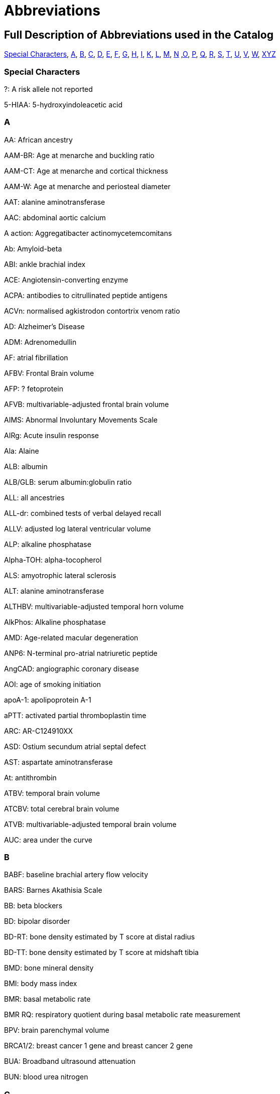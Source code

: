 = Abbreviations

== Full Description of Abbreviations used in the Catalog

<<Special Characters>>, <<A>>, <<B>>, <<C>>, <<D>>, <<E>>, <<F>>, <<G>>, <<H>>, <<I>>, <<K>>, <<L>>, <<M>>, <<N>> ,<<O>>, <<P>>, <<Q>>, <<R>>, <<S>>, <<T>>, <<U>>, <<V>>, <<W>>, <<XYZ>>

=== Special Characters

?: A risk allele not reported


5-HIAA: 5-hydroxyindoleacetic acid

=== A

AA: African ancestry


AAM-BR: Age at menarche and buckling ratio


AAM-CT: Age at menarche and cortical thickness


AAM-W: Age at menarche and periosteal diameter


AAT: alanine aminotransferase


AAC: abdominal aortic calcium


A action: Aggregatibacter actinomycetemcomitans


Ab: Amyloid-beta


ABI: ankle brachial index


ACE: Angiotensin-converting enzyme


ACPA: antibodies to citrullinated peptide antigens


ACVn: normalised agkistrodon contortrix venom ratio


AD: Alzheimer's Disease


ADM: Adrenomedullin


AF: atrial fibrillation


AFBV: Frontal Brain volume


AFP: ? fetoprotein


AFVB: multivariable-adjusted frontal brain volume


AIMS: Abnormal Involuntary Movements Scale


AIRg: Acute insulin response


Ala: Alaine


ALB: albumin


ALB/GLB: serum albumin:globulin ratio


ALL: all ancestries


ALL-dr: combined tests of verbal delayed recall


ALLV: adjusted log lateral ventricular volume


ALP: alkaline phosphatase


Alpha-TOH: alpha-tocopherol


ALS: amyotrophic lateral sclerosis


ALT: alanine aminotransferase


ALTHBV: multivariable-adjusted temporal horn volume


AlkPhos: Alkaline phosphatase


AMD: Age-related macular degeneration


ANP6: N-terminal pro-atrial natriuretic peptide


AngCAD: angiographic coronary disease


AOI: age of smoking initiation


apoA-1: apolipoprotein A-1


aPTT: activated partial thromboplastin time


ARC: AR-C124910XX


ASD: Ostium secundum atrial septal defect


AST: aspartate aminotransferase


At: antithrombin


ATBV: temporal brain volume


ATCBV: total cerebral brain volume


ATVB: multivariable-adjusted temporal brain volume


AUC: area under the curve

=== B

BABF: baseline brachial artery flow velocity


BARS: Barnes Akathisia Scale


BB:	beta blockers


BD: bipolar disorder


BD-RT: bone density estimated by T score at distal radius


BD-TT: bone density estimated by T score at midshaft tibia


BMD: bone mineral density


BMI: body mass index


BMR: basal metabolic rate


BMR RQ: respiratory quotient during basal metabolic rate measurement


BPV: brain parenchymal volume


BRCA1/2: breast cancer 1 gene and breast cancer 2 gene


BUA: Broadband ultrasound attenuation


BUN: blood urea nitrogen

=== C

C: cholesterol


C3: Propionylcarnitine


C4: Butyrylcarnitine


C9: Nonaylcarnitine


C10: Decanoylcarnitine


C10:2: Decadienylcarnitine


C12: Dodecanoylcarnitine


C14:1-OH: Hydroxytetradecenoylcarnitine


CA19-9: cancer antigen 19-9


CAC: coronary artery calcification


CAL:coronary artery lesions


CB-PWV: carotid brachial pulse wave velocity


CBT: Cortical thickness of the tibia


CC16: Clara cell secretory protein


CCA: common carotid artery


CCA IMT: common carotid artery intimal medial thickness


CCB: calcium channel blockers


CCT: central corneal thickness


CD40L: Ligand, serum & plasma


cDAS28: Disease Activity Score


CDC: Complicated disease course


CE: cholesterol ester


CEA: carcinoembryonic antigen


Cer: ceramide


CERAD-dr: Consortium to Establish a Registry for Alzheimer’s Disease delayed recall


CEU: CEPH (Centre d'Etude du Polymorphisme Humain) from Utah


CF-PWVLTA: carotid-femoral pulse wave velocity, long-term average


CHS1: 1st principal component on transformed hue and saturation values


CK: creatinine kinase


CKD: chronic kidney disease


cHAQ: health assessment questionnaire score


cHL: Classical Hodgkin lymphoma


CIGSTAT: former/current smokers


cIMT: carotid intima media thickness


CL: cleft lip without cleft palate


CL/P: cleft lip with or without cleft palate


COWA: total number of correct words across three letters


CP: cleft palate


CPd: Chronic periodontitis


CPD: cigarettes per day


CPDBI: 10 or more cigarettes per day


CRP: C-reactive protein


CRP average 2,6,7: C-reactive protein (CRP) averaged from 3 examinations (over about 20 years)


CRP2: C-reactive protein, offspring exam 2


CRP average 2,6,7: C-reactive protein average exam 2,6,7


CRP6: C-reactive protein exam 6


CS: cardioembolic stroke


cSJC: Swollen joint count


cTJC: Tender joint count


CVD: cardiovascular disease


CVLT-dr: California Verbal Learning Test delayed recall (belongs to WL-dr category)

=== D

D: particle diameter


DBP: diastolic blood pressure


DBPLTA: diastolic blood pressure, long-term average


D.f.: Dermatophagoides farina


DG: Desialylated 2AB-labelled human plasma N-glycans groups


DGI+FUSION+WTCCC: combined results from the DGI, FUSION, WTCCC analyses


DHEA-S: dehydroisoandrosterone sulfate


DI: Disposition index


DM: diabetes mellitus


D.p.: Dermatophagoides pteronyssinus


DWRT-dr: Delayed Word Recall Test (belongs to WL-dr category)


DXA: dual energy X-ray absorptiometry

=== E

EA: European Ancestry


EBV: Epstein-Barr virus


EDS: excessive daytime sleepiness


EER: estimated energy requirement


eGFR: glomerular filtration rate


eGFRcrea: estimated glomerular filtration rate based on serum creatinine


eGFRcys: serum cystatin C


EIM: Extraintestinal manifestations


EM: Elated mania


ER +ve: Estrogen receptor positive


ER -ve: Estrogen receptor negative


ET-1: Endothelin-1


ET: endocrine treatment


ESCC: esophageal squamous cell carcinoma


ESRD: end-stage renal disease


ESS: Epworth Sleepiness Scale


Est-C: esterified cholesterol


EVNV: ever smokers, never smokers

=== F

F2: Factor 2 (visual memory and organization)


F3: Factor 3 (measure of attention and executive function - Trails A and B)


FA: female athletes


FC: free cholesterol


FEF: forced expiratory flow


FEV1: forced expiratory volume in 1 second


fev1slope: longitudinal slope of forced expiratory volume in one second


FG: fibrinogen


FI: fasting insulin


FLE: female long endurance athletes


FN: femoral neck


FNBMDm: femoral bone mineral density in males


FPG: fasting plasma glucose


fPS: free Protein S


Free T3: fasting serum free triiodothyronine


FS: female-only stroke


FSD: female sexual dysfunction


FSG: fasting serum glucose


FSH: follicle-stimulating hormone


FSIGT: frequently sampled intravenous glucose tolerance test


Ft3: free thyroxine 3


Ft4: free thyroxine


FTD: frontotemporal dementia


FUC-A: Antennary fucosylated glycans


funcPS: functional Protein S


FVC:  forced vital capacity


FVII: Coagulation factors VII


FWLTA: forward wave amplitude, long-term average

=== G

G3D: grade 3 diarrhea


GBA: glucocerebrosiadase


GGT: glutamyltranspeptidase


Glc: Glucose


Gln: Glutamine


GLU: glucose


GluCer: glucosylceramide


GOT (AST): Glutamyl oxaloacetic transaminase, Aspartate aminotransferase


GPT (ALT): glutamate pyruvate transaminase, alanine aminotransferase


GP130: glycoprotein 130


GSE: general side effect burden

=== H

HbA1C: hemoglobin A1c


HbF: fetal hemoglobin


Hcy:  homocysteine


HDL-C:  Total cholesterol in HDL


HER2: human epidermal growth factor receptor 2


Hgb: Hemoglobin


His: Histidine


HOMA-IR: homeostasis model insulin resistance


HIV: human immunodeficiency virus


HDL: high density lipoprotein


HOMA-B: beta-cell function


HR: hormone receptor


HRmax: maximum heart rate during treadmill fitness test


Ht: hematocrit


HU: Hounsfield units


HVA: homovanillic acid


HVLT-dr: Hopkins Verbal Learning Test delayed recall (belongs to WL-dr category)

=== I

ICAIMT: internal cartotid artery internal and common carotid intimal medial thickness


ICAM: Intercellular adhesion molecule


IED: intra-extradimensional set shifting


IGF1: insulin-like growth factor I precursor


IGFBP-1: fasting serum insulin-like growth factor binding protein-1


IGFBP-3: fasting serum insulin-like growth factor binding protein-3


IL6: Interleukin-6 precursor


IL8: Interleukin-8 precursor


IL10: Interleukin-10 precursor


IL12: interleukin-12 precursor


IL18: Interleukin-18 precursor


IL1B: Interleukin-1, beta


IL1RA: interleukin-1 receptor antagonist protein precursor


IM: irritable mania


IMT: Carotid intimal medial thickness


INS: insulin


int: interaction


IR: insulin resistance


IS: all ischemic stroke


ISI_0-120: 0-120 min insulin sensitivity index

=== K

KD: Kawasaki disease

=== L

LA: linoleic acid


LAA: large artery atherosclerosis


LAD: left atrial diameter


LC: lung cancer


LDL: low density lipoprotein


LDL-C: Total cholesterol in LDL


LF/HF: ratio of low frequency to high frequency power


L-LDL-FC: The free cholesterol content of large LDL


L-HDL-L: Total lipids in large HDL


Lp(a): lipoprotein (a)


LS: lumbar spine


LTG: lamotrigine-induced hypersensitivity


LTL: leukocyte telomere length


LVD: large-vessel disease


LVDD: left ventricular diastolic diameter


LVFS: left ventricular fractional shortening


LVM: left ventricular mass


LVMI: left ventricular mass index


LVSD: left ventricular systolic dimension


LYM: Lymphoma subtypes

=== M

M: from clamp


MA: male athletes


MAP: mean arterial pressure


MAPLTA: mean arterial pressure, long-term average


maxL*: maximum L* (reflectance)


MC: mother's criticism


MCH: mean corpuscular hemoglobin


MCHC: mean corpuscular hemoglobin concentra­tion


MCI: mild cognitive impairment


MCS: Mental Component Summary


MCV: mean corpuscular volume


MCP1: monocyte chemoattractant protein-1


MDC:  Mild disease course


meanFVC: mean forced vital capacity from 2 exams


meanratio: mean FEV1/FVC from 2 exams


METH: Methamphetamine


M-HDL-L: Total lipids in medium HDL


MHPG: 3-methoxy-4-hydroxyphenlglycol


MI: myocardial infarction


MIP-1b: macrophage inflammatory protein beta


M-LDL-C: Total cholesterol in medium LDL


M-LDL-PL: Phospholipids in medium LDL


MLE: male long endurance athletes


MobCH: double-bond protons of mobile lipids


MMnb: mismatch negativity (300-710 ms)


MMR: measles, mumps and rubella vaccination


MMSE: Mini-mental state examination


MSE: middle and short endurance athletes


MSSS: Multiple Sclerosis Severity Scale


M-VLDL-PL: Phospholipids in medium VLDL


MW: mother's warmth

=== N

NA: not applicable


NAP: non-albumin protein


Nam: Boston Naming Test


NCI: neurocognitive impairment


NeckZ1: Neck section modulus


NeckZ1rf: neck section modulus in females


NeckW1rf: neck width in females


NeckZ1rm: neck section modulus in males


NEFA: fasting serum nonesterified fatty acids


NFT: neurofibrillary tangles


NHL: Non-Hodgkin's Lymphoma


NL: neck length


NPC: nasopharyngeal carcinoma


NPG: normal-pressure glaucoma


NR: not reported


NS: none significant


NSA: neck shaft angle


NSAm: neck-shaft angle in males


NSCL/P: nonsyndromic cleft lip with or without cleft palate


NW: neck width


Nvrb: Non Verbal

=== O

OCPD: Childhood Obsessive-Compulsive Personality Disorder


OR: odds ratio

=== P

P: particle concentration


P3MRSBP: post exercise 3 minute recovery systolic blood pressure


PAD: peripheral artery disease


PAI-1: plasminogen activator inhibitor


PAL: paired associates learning


PAR-dr: paragraph delayed recall


PC: Protein C


PC1: principal component axis 1, CANTAB measures


PC2: principal component analysis 2


PC3: principal component analysis 3


PC aa C36:3: Phosphatidylcholine diacyl C36:3


PC aa C36:4: Phosphatidylcholine diacyl C34:4


PCS: Physical Component Summary


PCT: Periodontal complex traits


PCV: packed cell volume


PD: Parkinson’s disease


P gingi: Porphyromonas gingivalis


Phe: Phenylalanine


PHT: phenytoin-induced hypersensitivity


PKYRS: pack-years


PL: phospholipid


PLT: platelets


pltadp: platelet aggregation (ADP-induced)


pltcoll: platelet aggregation (collagen-induced)


PP: pulse pressure


ppfef: percent predicted FEF25-75­ for latest exam


ppfefrat: percent predicted FEF25-75­/FVC for latest exam


ppfvc: percent predicted FVC for latest exam


ppfev1: percent predicted FEV1 for latest exam


ppFEV1/FEC/FEE: percent predicted FEV1/FVC/FEF


ppratio: percent predicted FEV1/FVC for latest exam


PRM: pattern recognition memory


PROP: propylthiouracil solution


PS: protein S


PSC: primary sclerosing cholangitis


PT: prothrombin time


PUFA: polyunsaturated fatty acids

=== Q

QC: quality control


QUICKI: fasting serum quantitative insulin sensitivity check index

=== R

RA: Rheumatoid arthritis


RANTES: fasting serum regulated upon activation, normal T-cell expressed and secreted


RAVLT-dr: Rey’s Auditory Verbal Learning Test delayed recall (belongs to WL-dr category)


RBC: red blood cell


RBCC: red blood cell count


RDW: red cell distribution width


RQmax: maximum respiratory quotient during treadmill fitness test


RVP: rapid visual processing


RW: reflected wave amplitude


RWLTA: reflected wave amplitude, long-term average

=== S

S2EHR: Stage 2 exercise heart rate


S2ESBP: stage 2 exercise systolic blood pressure


serum TG: serum total triglyceride content


SAS: Simpson-Angus Scale


SBP: systolic blood pressure


SBPLTA: systolic blood pressure, long-term average


sCR: serum creatinine


SCZ and BD: Schizophrenia and Bipolar disorder


s.d.: standard deviation


SE: sleep efficiency


SG: Glucose effectiveness


ShaftW1: Shaft width combined


ShaftW1f: shaft width in females


ShaftZ1rf: shaft section modulus in females


ShaftZ1R: shaft section modulus


SHBG: sex hormone binding globulin


SI: SI from FSIGT


sICAM-1: fasting serum soluble intercellular adhesion molecule-1


sIL-6R: soluble interleukin


Sim: Similarities


Sleep RQ: respiratory quotient during sleep


SLE: systemic lupus erythematosus


SM-1: butyrylcarnitine / propionylcarnitine


SM-2: N-acetylornithine


SM-3: 1-arachidonoylglycero phosphoethanolamine / 1-linoleoylglycerophospho-ethanolamine


SM-4: bilirubin (E,E) / oleoylcarnitine


SM-5: hexanoylcarnitine / oleate (18:1n9)


SM-6: myristate (14:0) / myristoleate (14:1n5)


SM-7: 1-methylxanthine / 4-acetamidobutanoate


SM-8: ADpSGEGDFXAEGGGVR / ADSGEGDFXAEGGGVR



SM-9: 10-nonadecenoate (19:1n9) / 10-undecenoate (11:1n1)


SM-10: eicosenoate (20:1n9 or 11) / tetradecanedioate


SM-11: ADpSGEGDFXAEGGGVR / ADSGEGDFXAEGGGVR


SM-12: ADSGEGDFXAEGGGVR / DSGEGDFXAEGGGVR


SM-13: androsterone sulfate / epiandrosterone sulfate


SM-14: ADpSGEGDFXAEGGGVR / DSGEGDFXAEGGGVR


SM-15: 1-eicosatrienoylglycero-phosphocholine / 1-linoleoylglycero phosphocholine


SM-16: docosahexaenoate (DHA; 22:6n3) / eicosapentaenoate (EPA; 20:5n3)


SM-17: 3-(4-hydroxyphenyl)lactate / isovalerylcarnitine


SMKAGE: age of initiation (years)


SMKDU: duration (years)


SM: sphingomyelin


Spc: spectrum


SP-D: surfactant protein D


SPEED: processing speed


SRM: spatial recognition memory


SSP: spatial span


SSRI: selective serotonin reuptake inhibitor


sTfR: Soluble Transferrin Receptor


sTie-2: soluble receptor Tie-2


Str: strict


SVD: small-vessel disease


SWM: spatial working memory

=== T

TAT: Total adipose tissue area


TC: total cholesterol


TEE: 24-h total energy expenditure


tFPG: 28 year time averaged fasting plasma glucose (FPG)


TG: triglycerides


TGF-b1: transforming growth factor


TG/HDLC: fasting serum triglycerides/high density lipoprotein cholesterol


TIDN: Type 1 diabetes diabetic nephropathy


Total PS: Total Protein S


Total T3: fasting serum triiodothyronine


Total T4: fasting serum thyroxine


TP: total protein


tPA: tissue plasminogen activator


TNFA: tumor necrosis factor alpha


TRBMD: Trochanter bone mineral density


TRBMDm: Trochanter bone mineral density males


TSH: thyroid stimulating hormone


Tyr: Tyrosine

=== U

UAE: urinary albumin excretion

=== V

Val: Valine


vBMD: volumetric bone mineral density


VitD250H: Vitamin D plasma 25(OH)-D


VitkPhylloq: Vitamin K plasma phylloquinone


VLDL: very-low-density lipoprotein


VLDL-D: Mean diameter for VLDL particles


VO2max: maximum oxygen consumption during treadmill fitness test


VOS: velocity of sound


VPWL-dr: delayed recall for visually presented word list


Vrb: verbal


VRM: verbal recall


vWF: Willebrand factor

=== W

WBC: white blood cell


WC: waist circumference


WCadjBMI: WC adjustment for BMI


WF: weight fluctuation


WGHS: Women's Genome Health Study


WHR: waist hip ratio


WHRadjBMI: WHR adjustment for BMI


WL-dr: word list delayed recall


WRAT: Wide-Range Achievement Test

=== XYZ

XL-HDL-CE: The cholesterol ester content of extra large HD


XL-HDL-TG: Triglycerides in very large HDL


XXL-VLDL-P: extremely large VLDL particles


YKL-40: (Chitinase 3-like 1) protein levels
